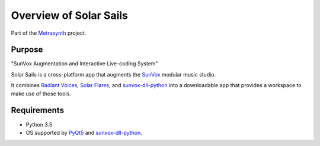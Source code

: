 Overview of Solar Sails
=======================

..  start-badges

|buildstatus| |docs|

.. |buildstatus| image:: https://img.shields.io/travis/metrasynth/solar-sails.svg?style=flat
    :alt: build status
    :scale: 100%
    :target: https://travis-ci.org/metrasynth/solar-sails

.. |docs| image:: https://readthedocs.org/projects/solar-sails/badge/?version=latest
    :alt: Documentation Status
    :scale: 100%
    :target: https://solar-sails.readthedocs.io/en/latest/?badge=latest

..  end-badges

Part of the Metrasynth_ project.

.. _Metrasynth: https://metrasynth.github.io/


Purpose
-------

"SunVox Augmentation and Interactive Live-coding System"

Solar Sails is a cross-platform app that augments the SunVox_
modular music studio.

..  _SunVox:
    http://warmplace.ru/soft/sunvox/

It combines `Radiant Voices`_, `Solar Flares`_, and sunvox-dll-python_
into a downloadable app that provides a workspace to make use of those tools.

..  _Radiant Voices:
    https://radiant-voices.readthedocs.io/

..  _Solar Flares:
    https://solar-flares.readthedocs.io/

..  _sunvox-dll-python:
    https://sunvox-dll-python.readthedocs.io/


Requirements
------------

- Python 3.5

- OS supported by PyQt5_ and sunvox-dll-python_.

..  _PyQt5:
    https://pypi.org/project/PyQt5/
